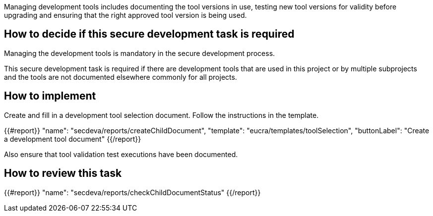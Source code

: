 Managing development tools includes documenting the tool versions in use, testing new tool versions for validity before upgrading and ensuring that the right approved tool version is being used.

== How to decide if this secure development task is required

Managing the development tools is mandatory in the secure development process.

This secure development task is required if there are development tools that are used in this project or by multiple subprojects and the tools are not documented elsewhere commonly for all projects.

== How to implement

Create and fill in a development tool selection document. Follow the instructions in the template.

{{#report}}
  "name": "secdeva/reports/createChildDocument",
  "template": "eucra/templates/toolSelection",
  "buttonLabel": "Create a development tool document"
{{/report}}

Also ensure that tool validation test executions have been documented.

== How to review this task

{{#report}}
  "name": "secdeva/reports/checkChildDocumentStatus"
{{/report}}
